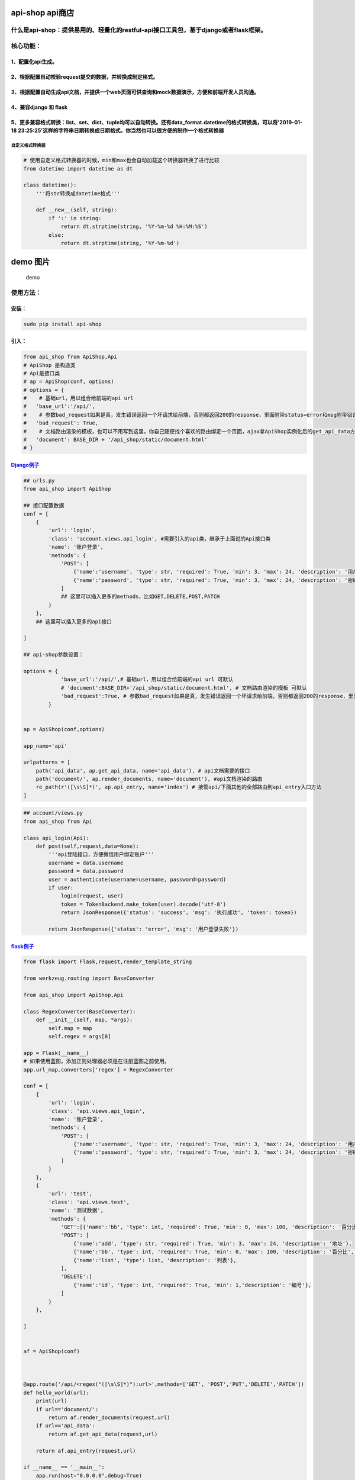 api-shop api商店
================

什么是api-shop：提供易用的、轻量化的restful-api接口工具包，基于django或者flask框架。
------------------------------------------------------------------------------------

核心功能：
----------

1、配置化api生成。
~~~~~~~~~~~~~~~~~~

2、根据配置自动校验request提交的数据，并转换成制定格式。
~~~~~~~~~~~~~~~~~~~~~~~~~~~~~~~~~~~~~~~~~~~~~~~~~~~~~~~~

3、根据配置自动生成api文档，并提供一个web页面可供查询和mock数据演示，方便和前端开发人员沟通。
~~~~~~~~~~~~~~~~~~~~~~~~~~~~~~~~~~~~~~~~~~~~~~~~~~~~~~~~~~~~~~~~~~~~~~~~~~~~~~~~~~~~~~~~~~~~~

4、兼容django 和 flask
~~~~~~~~~~~~~~~~~~~~~~

5、更多兼容格式转换：list、set、dict、tuple均可以自动转换。还有data\_format.datetime的格式转换类，可以将'2019-01-18 23:25:25'这样的字符串日期转换成日期格式。你当然也可以很方便的制作一个格式转换器
~~~~~~~~~~~~~~~~~~~~~~~~~~~~~~~~~~~~~~~~~~~~~~~~~~~~~~~~~~~~~~~~~~~~~~~~~~~~~~~~~~~~~~~~~~~~~~~~~~~~~~~~~~~~~~~~~~~~~~~~~~~~~~~~~~~~~~~~~~~~~~~~~~~~~~~~~~~~~~~~~~~~~~~~~~~~~~~~~~~~~~~~~~~~~~~~~~~

自定义格式转换器
^^^^^^^^^^^^^^^^

.. code:: python

    # 使用自定义格式转换器的时候，min和max也会自动加载这个转换器转换了进行比较
    from datetime import datetime as dt

    class datetime():
        '''将str转换成datetime格式'''

        def __new__(self, string):
            if ':' in string:
                return dt.strptime(string, '%Y-%m-%d %H:%M:%S')
            else:
                return dt.strptime(string, '%Y-%m-%d')

demo 图片
=========

.. figure:: /static/demo.png
   :alt: demo

   demo
使用方法：
----------

安装：
~~~~~~

.. code:: sh

    sudo pip install api-shop

引入：
~~~~~~

.. code:: python

    from api_shop from ApiShop,Api
    # ApiShop 是构造类
    # Api是接口类
    # ap = ApiShop(conf, options)
    # options = {
    #    # 基础url，用以组合给前端的api url
    #   'base_url':'/api/',
    #    # 参数bad_request如果是真，发生错误返回一个坏请求给前端，否则都返回200的response，里面附带status=error和msg附带错误信息
    #   'bad_request': True,  
    #    # 文档路由渲染的模板，也可以不用写到这里，你自己随便找个喜欢的路由绑定一个页面，ajax拿ApiShop实例化后的get_api_data方法
    #   'document': BASE_DIR + '/api_shop/static/document.html'  
    # }

`Django例子 <https://github.com/pcloth/api-shop/tree/master/django_demo>`__
~~~~~~~~~~~~~~~~~~~~~~~~~~~~~~~~~~~~~~~~~~~~~~~~~~~~~~~~~~~~~~~~~~~~~~~~~~~

.. code:: python

    ## urls.py
    from api_shop import ApiShop

    ## 接口配置数据
    conf = [
        {
            'url': 'login',
            'class': 'account.views.api_login', #需要引入的api类，继承于上面说的Api接口类
            'name': '账户登录',
            'methods': {
                'POST': [
                    {'name':'username', 'type': str, 'required': True, 'min': 3, 'max': 24, 'description': '用户名'},
                    {'name':'password', 'type': str, 'required': True, 'min': 3, 'max': 24, 'description': '密码'},
                ]
                ## 这里可以插入更多的methods，比如GET,DELETE,POST,PATCH
            }
        },
        ## 这里可以插入更多的api接口

    ]

    ## api-shop参数设置：

    options = {
                'base_url':'/api/',# 基础url，用以组合给前端的api url 可默认
                # 'document':BASE_DIR+'/api_shop/static/document.html', # 文档路由渲染的模板 可默认
                'bad_request':True, # 参数bad_request如果是真，发生错误返回一个坏请求给前端，否则都返回200的response，里面附带status=error和msg附带错误信息 可默认
            }


    ap = ApiShop(conf,options)

    app_name='api'

    urlpatterns = [
        path('api_data', ap.get_api_data, name='api_data'), # api文档需要的接口
        path('document/', ap.render_documents, name='document'), #api文档渲染的路由
        re_path(r'([\s\S]*)', ap.api_entry, name='index') # 接管api/下面其他的全部路由到api_entry入口方法
    ]

.. code:: python

    ## account/views.py
    from api_shop from Api

    class api_login(Api):
        def post(self,request,data=None):
            '''api登陆接口，方便微信用户绑定账户'''
            username = data.username
            password = data.password
            user = authenticate(username=username, password=password)
            if user:
                login(request, user)
                token = TokenBackend.make_token(user).decode('utf-8')
                return JsonResponse({'status': 'success', 'msg': '执行成功', 'token': token})
            
            return JsonResponse({'status': 'error', 'msg': '用户登录失败'})

`flask例子 <https://github.com/pcloth/api-shop/tree/master/flask_demo>`__
~~~~~~~~~~~~~~~~~~~~~~~~~~~~~~~~~~~~~~~~~~~~~~~~~~~~~~~~~~~~~~~~~~~~~~~~~

.. code:: python

    from flask import Flask,request,render_template_string

    from werkzeug.routing import BaseConverter

    from api_shop import ApiShop,Api

    class RegexConverter(BaseConverter):
        def __init__(self, map, *args):
            self.map = map
            self.regex = args[0]

    app = Flask(__name__)
    # 如果使用蓝图，添加正则处理器必须是在注册蓝图之前使用。
    app.url_map.converters['regex'] = RegexConverter

    conf = [
        {
            'url': 'login',
            'class': 'api.views.api_login',
            'name': '账户登录',
            'methods': {
                'POST': [
                    {'name':'username', 'type': str, 'required': True, 'min': 3, 'max': 24, 'description': '用户名'},
                    {'name':'password', 'type': str, 'required': True, 'min': 3, 'max': 24, 'description': '密码'},
                ]
            }
        },
        {
            'url': 'test',
            'class': 'api.views.test',
            'name': '测试数据',
            'methods': {
                'GET':[{'name':'bb', 'type': int, 'required': True, 'min': 0, 'max': 100, 'description': '百分比','default':95},],
                'POST': [
                    {'name':'add', 'type': str, 'required': True, 'min': 3, 'max': 24, 'description': '地址'},
                    {'name':'bb', 'type': int, 'required': True, 'min': 0, 'max': 100, 'description': '百分比','default':95},
                    {'name':'list', 'type': list, 'description': '列表'},
                ],
                'DELETE':[
                    {'name':'id', 'type': int, 'required': True, 'min': 1,'description': '编号'},
                ]
            }
        },

    ]


    af = ApiShop(conf)



    @app.route('/api/<regex("([\s\S]*)"):url>',methods=['GET', 'POST','PUT','DELETE','PATCH'])
    def hello_world(url):
        print(url)
        if url=='document/':
            return af.render_documents(request,url)
        if url=='api_data':
            return af.get_api_data(request,url)

        return af.api_entry(request,url)

    if __name__ == '__main__':
        app.run(host="0.0.0.0",debug=True)
